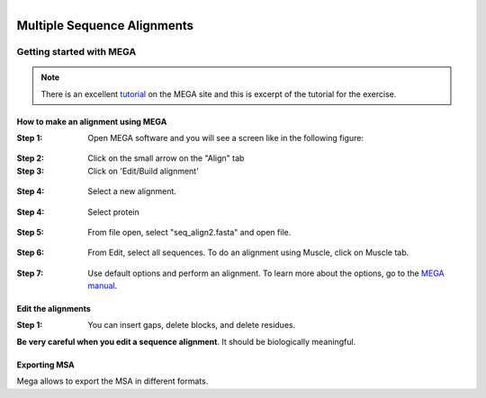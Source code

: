 .. module:: In_class activities Week 6
   :synopsis: MEGA and sequence alignment  
.. moduleauthor:: Asela Wijeratne<awijeratne@astate.edu>

.. index::

.. highlight:: rest

.. figure:: img/UnivLogo_Stack_2C_Dark.png
   :align: right

*****************************
Multiple Sequence Alignments
*****************************


Getting started with MEGA
--------------------------

.. Note:: There is an excellent `tutorial <http://www.megasoftware.net/webhelp/helpfile.htm#walk_through_mega/hc_first_time_user.html>`_ on the MEGA site and this is excerpt of the tutorial for the exercise. 

How to make an alignment using MEGA
=================================
:Step 1: Open MEGA software and you will see a screen like in the following figure:
.. figure:: img/mega_1.png
:Step 2: Click on the small arrow on the "Align" tab


:Step 3: Click on 'Edit/Build alignment' 

.. figure:: img/mega_2.png


:Step 4: Select a new alignment.


.. figure:: img/mega_3.png


:Step 4: Select protein

.. figure:: img/mega_4.png

:Step 5: From file open, select "seq_align2.fasta" and open file. 

.. figure:: img/mega_5.png

:Step 6: From Edit, select all sequences. To do an alignment using Muscle,  click on Muscle tab. 

.. figure:: img/mega_7b.png

:Step 7: Use default options and perform an alignment. To learn more about the options, go to the `MEGA manual <http://www.megasoftware.net/webhelp/helpfile.htm#walk_through_mega/hc_first_time_user.htm>`_.


Edit the alignments 
============================

:Step 1: You can insert gaps, delete blocks, and delete residues.

**Be very careful when you edit a sequence alignment**. It should be biologically meaningful. 

.. figure:: img/mega_7.png

Exporting MSA
=========================

Mega allows to export the MSA in different formats. 


  

